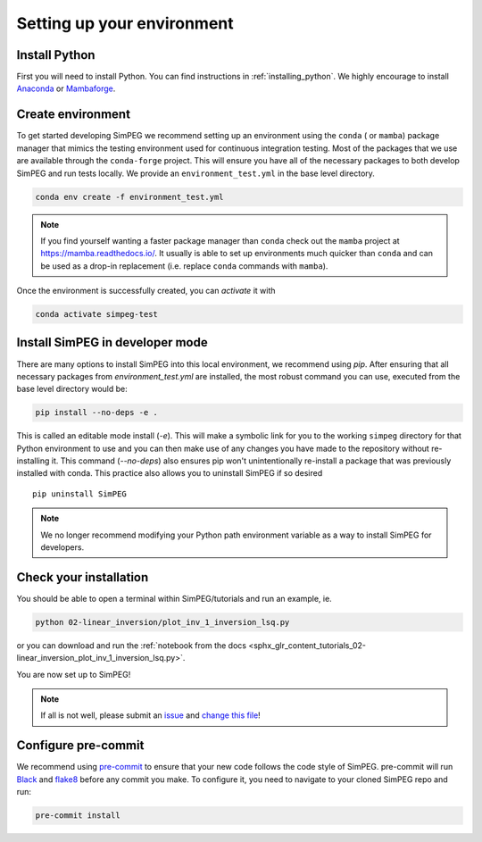 .. _setting-up-environment:

Setting up your environment
===========================

Install Python
--------------

First you will need to install Python. You can find instructions in
:ref:`installing_python`. We highly encourage to install Anaconda_ or
Mambaforge_.

Create environment
------------------

To get started developing SimPEG we recommend setting up an environment using
the ``conda`` ( or ``mamba``) package manager that mimics the testing
environment used for continuous integration testing. Most of the packages that
we use are available through the ``conda-forge`` project. This will ensure you
have all of the necessary packages to both develop SimPEG and run tests
locally. We provide an ``environment_test.yml`` in the base level directory.

.. code::

    conda env create -f environment_test.yml

.. note::
    If you find yourself wanting a faster package manager than ``conda``
    check out the ``mamba`` project at https://mamba.readthedocs.io/. It
    usually is able to set up environments much quicker than ``conda`` and
    can be used as a drop-in replacement (i.e. replace ``conda`` commands with
    ``mamba``).

Once the environment is successfully created, you can *activate* it with

.. code::

    conda activate simpeg-test


Install SimPEG in developer mode
--------------------------------

There are many options to install SimPEG into this local environment, we
recommend using `pip`. After ensuring that all necessary packages from
`environment_test.yml` are installed, the most robust command you can use,
executed from the base level directory would be:

.. code::

    pip install --no-deps -e .

This is called an editable mode install (`-e`). This will make a symbolic link
for you to the working ``simpeg`` directory for that Python environment to use
and you can then make use of any changes you have made to the repository
without re-installing it. This command (`--no-deps`) also ensures pip won't
unintentionally re-install a package that was previously installed with conda.
This practice also allows you to uninstall SimPEG if so desired ::

    pip uninstall SimPEG

.. note::

    We no longer recommend modifying your Python path environment variable as
    a way to install SimPEG for developers.

.. _Anaconda: https://www.anaconda.com/products/individual
.. _Mambaforge: https://www.anaconda.com/products/individual

Check your installation
-----------------------

You should be able to open a terminal within SimPEG/tutorials and run an
example, ie.

.. code::

    python 02-linear_inversion/plot_inv_1_inversion_lsq.py

or you can download and run the :ref:`notebook from the docs
<sphx_glr_content_tutorials_02-linear_inversion_plot_inv_1_inversion_lsq.py>`.

.. image:: ../../tutorials/02-linear_inversion/images/sphx_glr_plot_inv_1_inversion_lsq_003.png

You are now set up to SimPEG!

.. note::

   If all is not well, please submit an issue_ and `change this file`_!

.. _issue: https://github.com/simpeg/simpeg/issues
.. _change this file: https://github.com/simpeg/simpeg/edit/main/docs/content/basic/contributing/setting-up-environment.rst


.. _configure-pre-commit:

Configure pre-commit
--------------------

We recommend using pre-commit_ to ensure that your new code follows the code
style of SimPEG. pre-commit will run Black_ and flake8_ before any commit you
make. To configure it, you need to navigate to your cloned SimPEG repo and run:

.. code::

   pre-commit install

.. _pre-commit: https://pre-commit.com/
.. _Black: https://black.readthedocs.io
.. _flake8: https://flake8.pycqa.org
